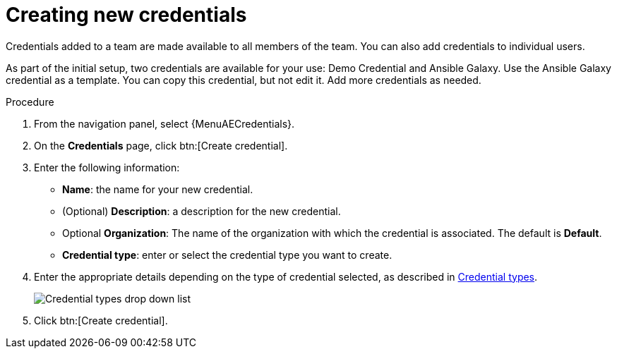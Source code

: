 :_mod-docs-content-type: PROCEDURE

[id="controller-create-credential"]

= Creating new credentials

Credentials added to a team are made available to all members of the team.
You can also add credentials to individual users.

As part of the initial setup, two credentials are available for your use: Demo Credential and Ansible Galaxy.
Use the Ansible Galaxy credential as a template.
You can copy this credential, but not edit it.
Add more credentials as needed.

.Procedure
. From the navigation panel, select {MenuAECredentials}.
. On the *Credentials* page, click btn:[Create credential].
//+
//image:credentials-create-credential.png[Credentials-create]
. Enter the following information:
* *Name*: the name for your new credential.
* (Optional) *Description*: a description for the new credential.
* Optional *Organization*: The name of the organization with which the credential is associated. The default is *Default*.
* *Credential type*: enter or select the credential type you want to create.

. Enter the appropriate details depending on the type of credential selected, as described in link:{URLControllerUserGuide}/controller-credentials#ref-controller-credential-types[Credential types].
+
image:credential-types-drop-down-menu.png[Credential types drop down list]

. Click btn:[Create credential].

